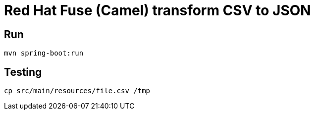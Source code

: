 = Red Hat Fuse (Camel) transform CSV to JSON

== Run

  mvn spring-boot:run 

== Testing 

  cp src/main/resources/file.csv /tmp
